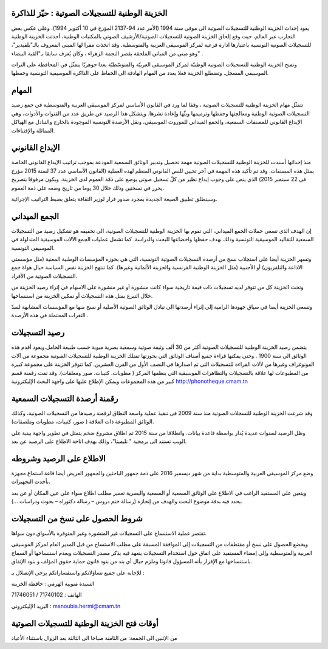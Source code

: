 الخزينة الوطنية للتسجيلات الصوتية : حيّز للذاكرة
================================================

يعود إحداث الخزينة الوطنية للتسجيلات الصوتية الى موفى سنة 1994 (الأمر عدد 94-2137 المؤرخ في 10 أكتوبر 1994). وعلى عكس بعض التجارب عبر العالم، حيث وقع إلحاق الخزينة الصوتية للتسجيلات الصوتية/الأرشيف الصوتي بالمكتبات الوطنية، أحدثت الخزينة الوطنية للتسجيلات الصوتية التونسية  باعتبارها ادارة فرعية لمركز الموسيقى العربية والمتوسطية. وقد اتخذت مقرا لها  المبنى المعروف بالـ"بلفيدير"،  وهو مبنى من المباني الملحقة بقصر النجمة الزهراء ، وكان يُعرف سابقا  بـ"القبة البيضاء" .
 
وتمنح الخزينة الوطنية للتسجيلات الصوتية الوطنيّة لمركز الموسيقى العربيّة والمتوسّطيّة بعدا جوهريّا يتمثّل في المحافظة على التراث الموسيقي المسجل. وتضطلع الخزينة فعلا بعدد من المهام الهادفة الى الحفاظ على الذاكرة الموسيقية التونسية وحفظها.
 
المهام
=======

تتمثّل مهام الخزينة الوطنية للتسجيلات الصوتية ، وفقا لما ورد في القانون الأساسي لمركز الموسيقى العربية والمتوسطية في جمع رصيد التسجيلات الصوتية الوطنية ومعالجتها وحفظها وترميمها وبثّها وإعادة نشرها.
ويتشكل هذا الرصيد عن طريق عدد من القنوات والأدوات، وهي الإيداع القانوني للمصنفات السمعية، والجمع الميداني للموروث الموسيقي، ونقل الأرصدة التونسية الموجودة بالخارج والتبادل مع الهياكل المماثلة والإقتناءات.
 
الإيداع القانوني
================

منذ إحداثها أسندت للخزينة الوطنية للتسجيلات الصوتية مهمة تحصيل وتدبير الوثائق السمعية المودعة بموجب تراتيب الإيداع القانوني الخاصة بمثل هذه المصنفات. وقد تم تأكيد هذه المهمة في آخر تحيين  للنص القانوني المنظم لهذه العملية (القانون الأساسي عدد 37 لسنة 2015 مؤرخ في 22 سبتمبر 2015) الذي ينص على وجوب إيداع نظير من كلّ تسجيل صوتي يوضع على ذمّة العموم لدى الخزينة، ويكون  مرفوقا بتصريح يحرر في نسختين وذلك خلال 30 يوما من تاريخ وضعه  على ذمة العموم. 

وسينطلق تطبيق الصيغة الجديدة بمجرد صدور قرار لوزير الثقافة يتعلق بضبط  التراتيب الإجرائية.
 
الجمع الميداني
==============

إن الهدف الذي تسعى حملات الجمع الميداني،  التي تقوم بها الخزينة الوطنية للتسجيلات الصوتية، الى  تحقيقه هو تشكيل رصيد من التسجيلات السمعية للتقاليد الموسيقية التونسية وذلك بهدف حفظها واخضاعها للبحث والدراسة. كما تشمل عمليات الجمع الآلات الموسيقية المتداولة في الموسيقى التونسية.

وتسهر الخزينة أيضا  على استجلاب نسخ من أرصدة التسجيلات الصوتية التونسية، التي هي بحوزة المؤسسات الوطنية المعنية (مثل مؤسستي الاذاعة والتلفزيون) أو الأجنبية (مثل الخزينة الوطنية الفرنسية والحزينة الألمانية وغيرها). كما تنتهج الخزينة نفس السياسة حيال هواة جمع التسجيلات الصوتية من الأفراد.
 
وتحث الخزينة كل من تتوفر لديه تسجيلات ذات قيمة تاريخية سواء كانت منشورة أو غير منشورة على الاسهام في إثراء رصيد الخزينة من خلال التبرع بمثل هذه التسجيلات  أو تمكين الخزينة من استنساخها.
 
وتسعى الخزينة أيضا في سياق جهودها الرامية إلى إثراء أرصدتها الى تبادل الوثائق الصوتية الأصلية أو نسخ منها مع المؤسسات المشابهة لسدّ الثغرات المحتملة في هذه الأرصدة . 
 
رصيد التسجيلات
===============

يتضمن رصيد الخزينة الوطنية للتسجيلات الصوتية أكثر من 30 ألف وثيقة صوتية وسمعية بصرية مبوبة حسب طبيعة الحامل.ويعود  أقدم هذه الوثائق الى سنة 1900 . وحتى يمكنها قراءة جميع أصناف الوثائق التي بحوزتها تمتلك الخزينة الوطنية للتسجيلات الصوتية مجموعة من آلات الفونوغراف وغيرها من لآلات القراءة للتسجيلات  التي تم اصدارها  في النصف الأول من القرن العشرين. كما تتوفر الخزينة على مجموعة كبيرة من المطبوعات لها علاقة بالتسجيلات والتظاهرات الموسيقية التي ينظمها المركز ( مطويات، كتيبات، صور ومعلقات). وقد تمت رقمنة قسم كبير من هذه المجموعات ويمكن الإطلاع عليها على واجهة البحث الإليكترونية http://phonotheque.cmam.tn

رقمنة أرصدة التسجيلات السمعية
=============================

وقد شرعت الخزينة الوطنية للتسجلات الصوتية منذ سنة 2009 في تنفيذ عملية واسعة النطاق لرقمنة رصيدها من التسجيلات الصوتية، وكذلك الوثائق المطبوعة ذات العلاقة ( صور، كتيبات، مطويات وملصقات).

وظل الرصيد لسنوات عديدة يُدار بواسطة قاعدة بيانات. وانطلاقا من سنة 2015 تم اطلاق مشروع ضخم يتمثل في تطوير  واجهة بينية على الويب تستند الى برمجية " تليميتا"، وذلك بهدف اتاحة الاطلاع على الرصيد عن بعد.
 
الاطلاع على الرصيد وشروطه
==========================

وضع مركز الموسيقى العربية والمتوسطية بداية من شهر ديسمبر 2016 على  ذمة جمهور الباحثين والجمهور العريض أيضا قاعة استماع مجهزة بأحدث التجهيزات.

ويتعين على المستفيد الراغب في الاطلاع على الوثائق السمعية أو السمعية والبصرية تعمير مطلب اطلاع سواء على عين المكان أو عن بعد يحدد فيه بدقة موضوع البحث والهدف من إنجازه (رسالة ختم دروس – رسالة دكتوراه – بحوث ودراسات ...). 
 
شروط الحصول على نسخ من التسجيلات
==================================

تقتصر عملية الاستنساخ على التسجيلات غير المنشورة وغير المتوفرة بالأسواق دون سواها. 

ويخضع الحصول على نسخ أو مقتطفات من التسجيلات إلى الموافقة المسبقة على مطلب الاستساخ من قبل المدير العام لمركز الموسيقى العربية والمتوسطية وإلى إمضاء المستفيد على اتفاق حول استخدام التسجيلات يتعهد فيه بذكر مصدر التسجيلات وبعدم استنساخها أو السماح باستنساخها  مع الإقرار بأنه المسؤول قانونا وملزم  حيال أي بند من بنود قانون حماية حقوق المؤلف و بنود الإتفاق.
 
للإجابة على جميع تساؤلاتكم واستفساراتكم  يرجى الإتصلال بـ :
 
السيدة منوبية الهرمي : حافظة الخزينة

الهاتف : 71740102 / 71746051 

البريد الإليكتروني : manoubia.hermi@cmam.tn
 
أوقات فتح الخزينة الوطنية للتسجيلات الصوتية
=============================================

من الإثنين الى الجمعة: من الثامنة صباحا الى الثالثة بعد الزوال باستثناء الأعياد
